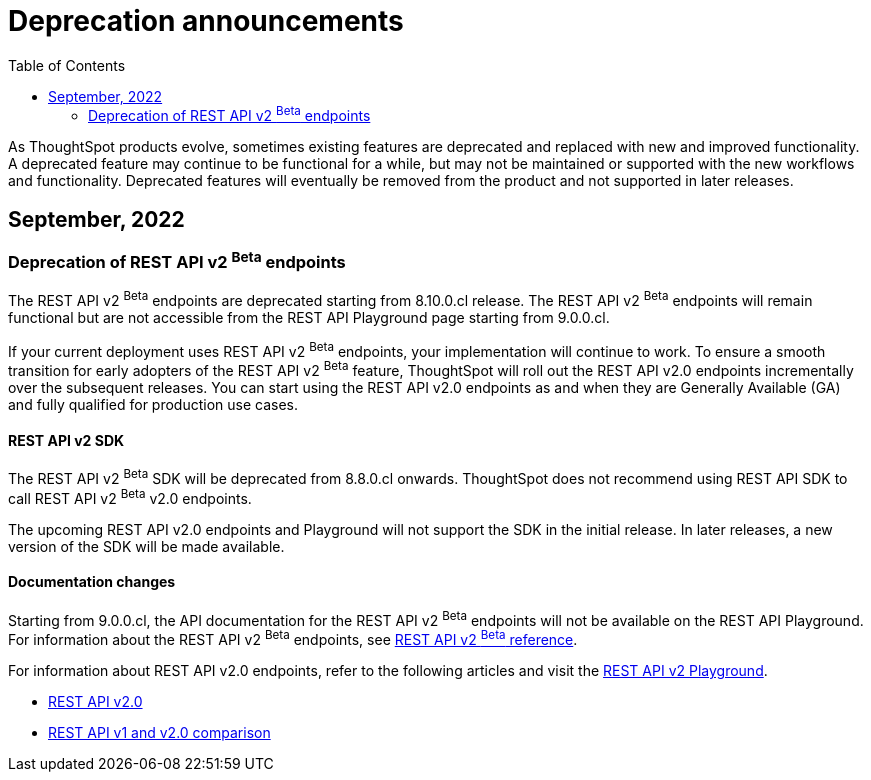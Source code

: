 = Deprecation announcements
:toc: true
:toclevels: 2

:page-title: Deprecation announcements
:page-pageid: deprecated-features
:page-description: This article lists features deprecated and no longer supported in ThoughtSpot Embedded

As ThoughtSpot products evolve, sometimes existing features are deprecated and replaced with new and improved functionality. +
A deprecated feature may continue to be functional for a while, but may not be maintained or supported with the new workflows and functionality. Deprecated features will eventually be removed from the product and not supported in later releases.
////
De-supported::
A de-supported feature no longer exists in the product. When you upgrade to a newer release, any workflows that rely on a de-supported feature no longer work.

////

== September, 2022

=== Deprecation of REST API v2 [beta betaBackground]^Beta^ endpoints

The REST API v2 [beta betaBackground]^Beta^ endpoints are deprecated starting from 8.10.0.cl release. The REST API v2 [beta betaBackground]^Beta^ endpoints will remain functional but are not accessible from the REST API Playground page starting from 9.0.0.cl.

If your current deployment uses REST API v2 [beta betaBackground]^Beta^ endpoints, your implementation will continue to work. To ensure a smooth transition for early adopters of the REST API v2 [beta betaBackground]^Beta^ feature, ThoughtSpot will roll out the REST API v2.0 endpoints incrementally over the subsequent releases. You can start using the REST API v2.0 endpoints as and when they are Generally Available (GA) and fully qualified for production use cases.

==== REST API v2 SDK
The REST API v2 [beta betaBackground]^Beta^ SDK will be deprecated from 8.8.0.cl onwards. ThoughtSpot does not recommend using REST API SDK to call REST API v2 [beta betaBackground]^Beta^ v2.0 endpoints.

The upcoming REST API v2.0 endpoints and Playground will not support the SDK in the initial release. In later releases, a new version of the SDK will be made available.

==== Documentation changes
Starting from 9.0.0.cl, the API documentation for the REST API v2 [beta betaBackground]^Beta^ endpoints will not be available on the REST API Playground.
For information about the REST API v2 [beta betaBackground]^Beta^ endpoints, see xref:rest-api-v2-reference-beta.adoc[REST API v2 ^Beta^ reference].

For information about REST API v2.0 endpoints, refer to the following articles and visit the link:{{navprefix}}/restV2-playground?apiResourceId=http%2Fgetting-started%2Fintroduction[REST API v2 Playground].

* xref:rest-api-v2.adoc[REST API v2.0]
* xref:rest-api-v1v2-comparison.adoc[REST API v1 and v2.0 comparison]
